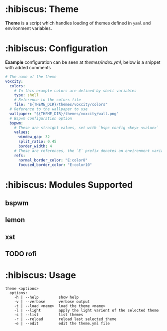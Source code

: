 * :hibiscus: Theme
*Theme* is a script which handles loading of themes defined in =yaml= and environment variables.

* :hibiscus: Configuration
*Example* configuration can be seen at [[themes/index.yml][themes/index.yml]], below is a snippet with added comments
#+BEGIN_SRC yaml
  # The name of the theme
  voxcity:
    colors:
      # In this example colors are defined by shell variables
      type: shell
      # Reference to the colors file
      file: "${THEME_DIR}/themes/voxcity/colors"
    # Reference to the wallpaper to use
    wallpaper: "${THEME_DIR}/themes/voxcity/wall.png"
    # Bspwm configuration option
    bspwm:
      # These are straight values, set with `bspc config <key> <value>`
      values:
        window_gap: 32
        split_ratio: 0.45
        border_width: 4
      # These are references, the `E` prefix denotes an environment variable from which to load the value
      refs:
        normal_border_color: "E:color8"
        focused_border_color: "E:color10"
#+END_SRC

* :hibiscus: Modules Supported

** bspwm
** lemon
** xst
** TODO rofi

* :hibiscus: Usage
#+BEGIN_SRC
theme <options>
  options:
    -h | --help         show help
    -v | --verbose      verbose output
    -t | --load <name>  load the theme <name>
    -l | --light        apply the light varient of the selected theme
    -s | --list         list themes
    -r | --reload       reload last selected theme
    -e | --edit         edit the theme.yml file
#+END_SRC
